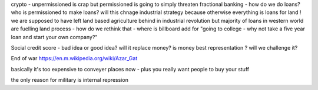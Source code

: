 crypto - unpermissioned is crap but permissioned is going to simply threaten fractional banking - how do we do loans? who is permissioned to make loans? will this chnage industrial strategy because otherwise everything is loans for land ! we are supposed to have left land based agriculture behind in industrial revolution but majority of loans in western world are fuelling land process - how do we rethink that - where is billboard add for "going to college - why not take a five year loan and start your own company?"


Social credit score - bad idea or good idea? will it replace money? is money best representation ? will we challenge it? 

End of war
https://en.m.wikipedia.org/wiki/Azar_Gat

basically it's too expensive to conveyer places now - plus you really want people to buy your stuff

the only reason for military is internal repression 